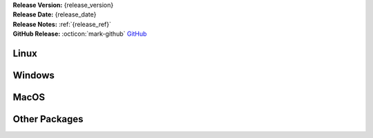 .. _AppImage: https://appimage.org/
.. _Ubuntu: https://ubuntu.com/
.. _Debian: https://www.debian.org/
.. _Linux Mint: https://linuxmint.com/
.. _novelWriter Repository: https://github.com/vkbo/novelWriter/
.. _SignPath.io: https://about.signpath.io/
.. _SignPath Foundation: https://signpath.org/

| **Release Version:** {release_version}
| **Release Date:** {release_date}
| **Release Notes:** :ref:`{release_ref}`
| **GitHub Release:** :octicon:`mark-github` `GitHub <{release_url}>`__


Linux
-----

.. grid:: 2
   :margin: 0
   :padding: 0
   :gutter: 0

   .. grid-item::
      :columns: 2
      :padding: 0 0 0 4

      .. image:: /images/linux.svg
         :class: dark-light

   .. grid-item::
      :columns: 10

      .. grid:: 1
         :margin: 0
         :gutter: 4
         :padding: 0

         .. grid-item-card::
            :class-header: nw-sd-os-card-header

            **AppImage**
            ^^^^^^^^^^^^
            The AppImage_ should run on any recent Linux distro.

            **Download:** :octicon:`download` `{appimage_name} <{appimage_url}>`__ [{appimage_size}]
            :bdg-link-primary-line:`Checksum File <{appimage_shasumfile}>`

         .. grid-item-card::
            :class-header: nw-sd-os-card-header

            **Debian Package**
            ^^^^^^^^^^^^^^^^^^
            The package is built for Debian_, but should also work for Ubuntu_ and `Linux Mint`_.

            **Download:** :octicon:`download` `{debian_name} <{debian_url}>`__ [{debian_size}]
            :bdg-link-primary-line:`Checksum File <{debian_shasumfile}>`


Windows
-------

.. grid:: 2
   :margin: 0
   :padding: 0
   :gutter: 0

   .. grid-item::
      :columns: 2
      :padding: 0 0 0 4

      .. image:: /images/windows10.svg
         :class: dark-light

   .. grid-item::
      :columns: 10

      .. grid:: 1
         :margin: 0
         :gutter: 4
         :padding: 0

         .. grid-item-card::
            :class-header: nw-sd-os-card-header

            **Setup Installer**
            ^^^^^^^^^^^^^^^^^^^
            This is a standard setup installer for Windows. It is made for Windows 10 or newer.

            **Download:** :octicon:`download` `{winexe_name} <{winexe_url}>`__ [{winexe_size}]
            :bdg-link-primary-line:`Checksum File <{winexe_shasumfile}>`

            Free code signing is provided by `SignPath.io`_, certificate by `SignPath Foundation`_.


MacOS
-----

.. grid:: 2
   :margin: 0
   :padding: 0
   :gutter: 0

   .. grid-item::
      :columns: 2
      :padding: 0 0 0 4

      .. image:: /images/macos.svg
         :class: dark-light

   .. grid-item::
      :columns: 10

      .. grid:: 1
         :margin: 0
         :gutter: 4
         :padding: 0

         .. grid-item-card::
            :class-header: nw-sd-os-card-header

            **DMG Image for Intel**
            ^^^^^^^^^^^^^^^^^^^^^^^

            This is a DMG image for MacOS with x86_64 architecture.

            **Download:** :octicon:`download` `{macx86_name} <{macx86_url}>`__ [{macx86_size}]
            :bdg-link-primary-line:`Checksum File <{macx86_shasumfile}>`

         .. grid-item-card::
            :class-header: nw-sd-os-card-header

            **DMG Image for Apple Silicon (M1)**
            ^^^^^^^^^^^^^^^^^^^^^^^^^^^^^^^^^^^^

            This is a DMG image for MacOS with aarch64 architecture.

            **Download:** :octicon:`download` `{macarm_name} <{macarm_url}>`__ [{macarm_size}]
            :bdg-link-primary-line:`Checksum File <{macarm_shasumfile}>`


Other Packages
--------------

.. grid:: 2
   :margin: 0
   :padding: 0
   :gutter: 0

   .. grid-item::
      :columns: 2
      :padding: 0 0 0 4

      .. image:: /images/package.png
         :class: dark-light

   .. grid-item::
      :columns: 10

      .. grid:: 1
         :margin: 0
         :gutter: 4
         :padding: 0

         .. grid-item-card::
            :class-header: nw-sd-os-card-header

            **Python Wheel**
            ^^^^^^^^^^^^^^^^

            The Wheel package can be installed with ``pip install <file_path>``.

            **Download:** :octicon:`download` `{wheel_name} <{wheel_url}>`__ [{wheel_size}]
            :bdg-link-primary-line:`Checksum File <{wheel_shasumfile}>`

         .. grid-item-card::
            :class-header: nw-sd-os-card-header

            **Source Code**
            ^^^^^^^^^^^^^^^

            The source code packages are archived files of the entire source code.

            | **Download:** :octicon:`download` `novelWriter-{short_version}.zip <{zip_url}>`__
            | **Download:** :octicon:`download` `novelWriter-{short_version}.tar.gz <{tar_url}>`__
            
            See also the `novelWriter Repository`_.
